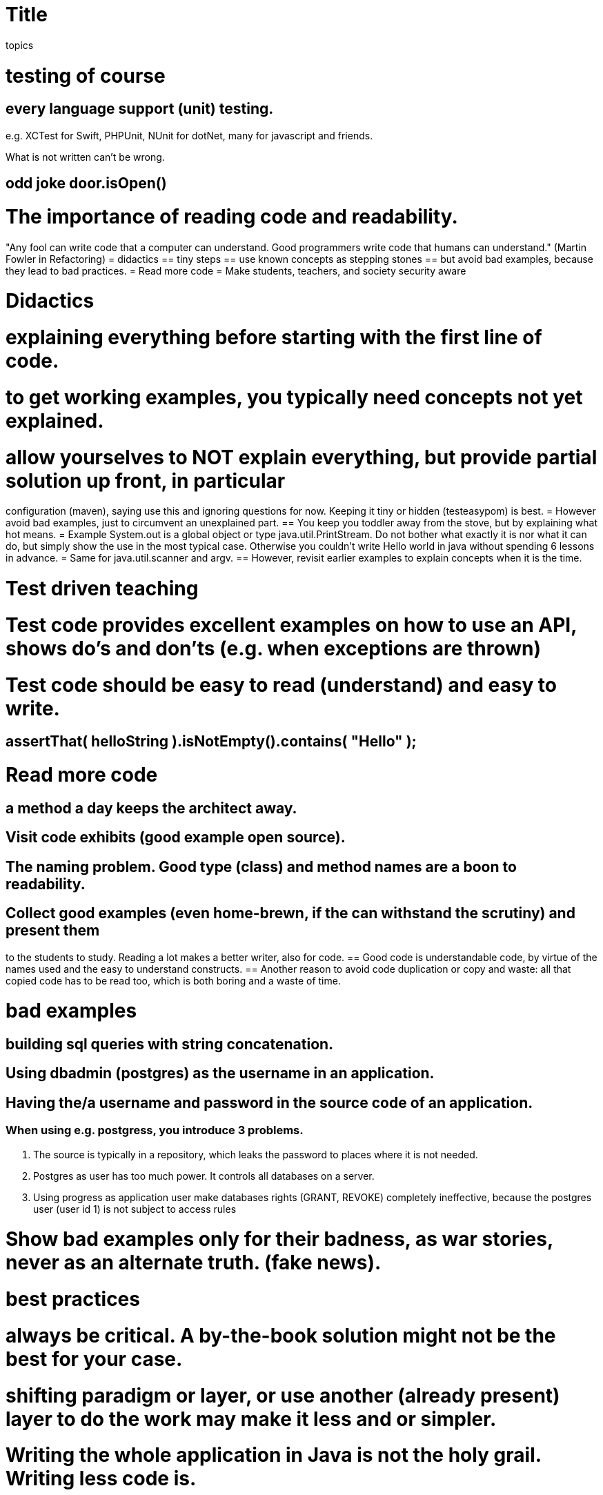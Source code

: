 = Title

topics

= testing of course
== every language support (unit) testing.
e.g. XCTest  for Swift, PHPUnit, NUnit for dotNet, many for javascript and friends.

What is not written can't be wrong.

== odd joke door.isOpen()
= The importance of reading code and readability.
"Any fool can write code that a computer can understand. Good programmers write code that humans can understand." (Martin Fowler in Refactoring)
= didactics
== tiny steps
== use known concepts as stepping stones
== but avoid bad examples, because they lead to bad practices.
= Read more code
= Make students, teachers, and society security aware

= Didactics
= explaining everything before starting with the first line of code.
= to get working examples, you typically need concepts not yet explained.
= allow yourselves to NOT explain everything, but provide partial solution up front, in particular
configuration (maven), saying use this and ignoring questions for now. Keeping it tiny or hidden (testeasypom) is best.
= However avoid bad examples, just to circumvent an unexplained part.
== You keep you toddler away from the stove, but by explaining what hot means.
= Example System.out is a global object or type java.util.PrintStream. Do not bother what exactly it is nor what it can do, but
simply show the use in the most typical case. Otherwise you couldn't write Hello world in java without spending 6 lessons in advance.
= Same for java.util.scanner and argv.
== However, revisit earlier examples to explain concepts when it is the time.

= Test driven teaching
= Test code provides excellent examples on how to use an API, shows do's and don'ts (e.g. when exceptions are thrown)
= Test code should be easy to read (understand) and easy to write.
== assertThat( helloString ).isNotEmpty().contains( "Hello" );

= Read more code
== a method a day keeps the architect away.
== Visit code exhibits (good example open source).
== The naming problem. Good type (class) and method names are a boon to readability.
== Collect good examples (even home-brewn, if the can withstand the scrutiny) and present them
to the students to study. Reading a lot makes a  better writer, also for code.
== Good code is understandable code, by virtue of the names used and the easy to understand constructs.
== Another reason to avoid code duplication or copy and waste: all that copied code has to be read too, which is
both boring and a waste of time.

= bad examples
== building sql queries with string concatenation.
== Using dbadmin (postgres) as the username in an application.
== Having the/a username and password in the source code of an application.
=== When using e.g. postgress, you introduce 3 problems.
1. The source is typically in a repository, which leaks the password to places where it is not needed.
2. Postgres as user has too much power. It controls all databases on a server.
3. Using progress as application user make databases rights (GRANT, REVOKE) completely ineffective, because
the postgres user (user id 1) is not subject to access rules

= Show bad examples only for their badness, as war stories, never as an alternate truth. (fake news).


= best practices
= always be critical. A by-the-book solution might not be the best for your case.
= shifting paradigm or layer, or use another (already present) layer to do the work may make it less and or simpler.
= Writing the whole application in Java is not the holy grail. Writing less code is.
== Of many applications, 90 to 95 % of the operations is CRUD. Most of it (including translating to and from json) can be done by the database.
== The database will kindly produce a json result, if nicely asked.
== the middle-ware's role is reduced to transforming to and from formats the database can't provide, but be aware of
useless transformations, e.g. from db to pojo to json if the database can do json already. If the front end consumes json, then have the database produce it.
== if a lot is done in the database layer, choosing another language for middle-ware of front-end becomes trivial.

= TIPS to simplify programmatic database interaction.
= Database specific: On insert, update, and delete always end with RETURNING, e.g. RETURNING *
== Yes, ignore the plethora of ways to deal with different statement styles. One suffices (jdbc: stmt.executeQuery()).
== Then processing all statements (select, insert, update, and delete) have the same form and return the same kind of result.
== Always expect a list type result ([] in json), so not found is an empty list, and does not need special treatment.
== Exceptions indicate either rights problems or statement syntax problems, which could and should have been tested in advance.
== Extract (complex) SQL statements from the method bodies and put them somewhere where they are testable, like in final package private fields.
=== You can test sql statements for java (assertJ-DB).
//== Use setObject(int, Object) to set values, there is no need to be more type specific, so you can do it in a loop for all parameters.
// This is a big help to avoid copy and waste boilerplate.

= TIPS for PHP database programming.
== Always use a function (method) that takes the request parameters and produces the result values to be used in rendering the page.
== The function returns an array of response values.
== This makes the processing testable (by calling said function in the test).
== use the setObject (stmt->execute([....])) equivalent to process the parameters to a prepared statement.
  This is much shorter to write (for loop) and avoids copy and waste ceremonies.

= NEVER EVER share passwords.
= Put your local passwords in a local, uncommitted file, so keeping it to your self.
== file should be small and simple to understand and maintain, e.g. a properties file.
= with docker, include docker-compose to start your container. This eases correct container configuration (.env == uncommitted file )
= a docker-compose file typically simpler that the Docker files describing the images.
== Get students in the habit of working this way, so they avoid that issue naturaly in real practice.
== add a user that owns the database, with full (grant) rights to that databases
== add an application-user whose rights on database objects are trimmed down to the essential.
= use modern sql constructs, avoid complexity (complex queries) when not needed.
== common table expressions (CTE) are a sql standard and allow declarative programming.

= 'Teachers' should be well versed in the application language and framework. A pet project
or better still a real production-use application (which will always be in beta) is best to keeping your skills up.
= The best pet project in this regard are the ones used within the team, with a team effort to maintain it.
= Maybe plan the effort for the pet project.
= Make it multi-paradigm (sql, java, javascript, dotnet, ...), but with a good distribution of functionality.
= Let it grow over time, maintain it with modern techniques. (back-end front-end, middle-ware if needed).
= If used for real production, make sure you have a proper backup regime.
= It will make you a better consultant, which is what a teacher really is or should be.

= TIPS to keep up as teacher:
== Read you literature, follow development of various languages and frameworks (java, dot net, javascript).
== Regularly update your (best) practice list.
== Have mature students (sem 7) investigate new language of framework features, including creating code examples
  and exercises. Some of it will be usable in the earlier semesters
//  (examples from history: JavaFX, maven, docker, BPMN, mongodb, jenkins, OAUTH, restassured, resteasy,
//  spring-boot, MQTT, jhipster, graalvm, quarkus, graphQL, kafka, keycloack)
== Use the internship leverage: your 2 hours of input produces 10 hours worth of your own work, and keeps the student busy for 2 to 3 times as much.
== ESD is there for you too, teacher, use it.
== A pet project could be started with a Sofa, but make sure you are in the loop.
== Make sure there is budget for these pet project, maybe call them research or production projects.

= TIPS for managers
== Remember the main task of teaching: making and keeping motivation up. One can't fake one's own motivation.
== Facilitate the teachers to do their pet projects and stimulate that. Practice maketh professional.
== Remember that studying is work, also if you are a teacher.
== Do not pay for hours in plan but for tasks accomplished. Find a proper value/pay key for tasks, and a proper definition of done.
== The quality times quantity model. The area is more or less constant per person, but may differ between them. The area is the product with value.
== Do not count/pay presence hours but product accomplished and customer (student) satisfaction (more or less quality).

Final remark to all educators and pedagogues

It is always more satisfying to win a hard battle than a trivial one.
Trivial battles do not motivate.
